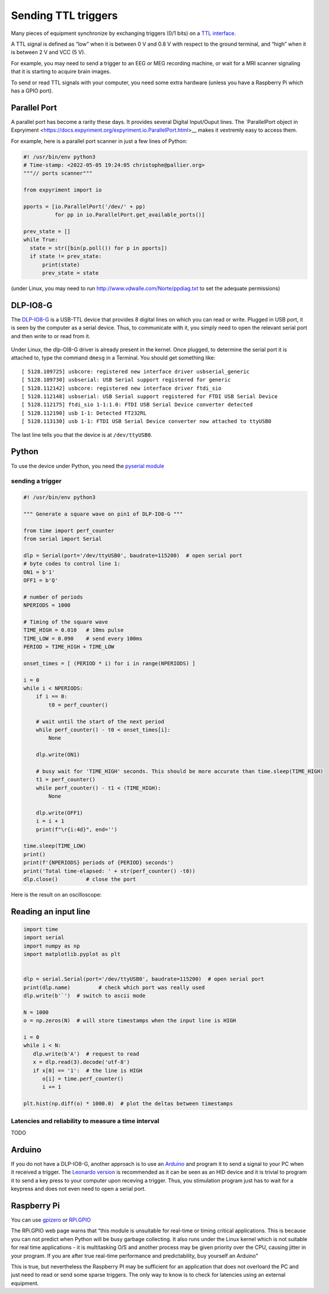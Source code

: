 Sending TTL triggers
====================

Many pieces of equipment synchronize by exchanging triggers (0/1 bits)
on a `TTL interface <https://en.wikipedia.org/wiki/Transistor%E2%80%93transistor_logic>`__.

A TTL signal is defined as “low” when it is between 0 V and 0.8 V with
respect to the ground terminal, and “high” when it is between 2 V and
VCC (5 V).

For example, you may need to send a trigger to an EEG or MEG recording
machine, or wait for a MRI scanner signaling that it is starting to
acquire brain images.

To send or read TTL signals with your computer, you need some extra
hardware (unless you have a Raspberry Pi which has a GPIO port).


Parallel Port
-------------

A parallel port has become a rarity these days.
It provides several Digital Input/Ouput lines. The `ParallelPort object in Expryiment <https://docs.expyriment.org/expyriment.io.ParallelPort.html>__ makes it vextremly easy to access them.

For example, here is a parallel port scanner in just a few lines of Python:

.. code-block:: Python
   
  #! /usr/bin/env python3
  # Time-stamp: <2022-05-05 19:24:05 christophe@pallier.org>
  """// ports scanner"""
  
  from expyriment import io
  
  pports = [io.ParallelPort('/dev/' + pp)
            for pp in io.ParallelPort.get_available_ports()]

  prev_state = []
  while True:
    state = str([bin(p.poll()) for p in pports])
    if state != prev_state:
        print(state)
        prev_state = state


(under Linux, you may need to run http://www.vdwalle.com/Norte/ppdiag.txt to set the adequate permissions)

	
DLP-IO8-G
---------

The
`DLP-IO8-G <http://www.ftdichip.com/Support/Documents/DataSheets/DLP/dlp-io8-ds-v15.pdf>`__
is a USB-TTL device that provides 8 digital lines on which you can read
or write. Plugged in USB port, it is seen by the computer as a serial
device. Thus, to communicate with it, you simply need to open the
relevant serial port and then write to or read from it.

 .. figure:: images/dlpio8725.jpg
    :alt: DLP-IO8-G

Under Linux, the dlp-OI8-G driver is already present in the kernel. Once
plugged, to determine the serial port it is attached to, type the
command ``dmesg`` in a Terminal. You should get something like::


   [ 5128.109725] usbcore: registered new interface driver usbserial_generic
   [ 5128.109730] usbserial: USB Serial support registered for generic
   [ 5128.112142] usbcore: registered new interface driver ftdi_sio
   [ 5128.112148] usbserial: USB Serial support registered for FTDI USB Serial Device
   [ 5128.112175] ftdi_sio 1-1:1.0: FTDI USB Serial Device converter detected
   [ 5128.112190] usb 1-1: Detected FT232RL
   [ 5128.113130] usb 1-1: FTDI USB Serial Device converter now attached to ttyUSB0

The last line tells you that the device is at ``/dev/ttyUSB0``.


Python
------

To use the device under Python, you need the `pyserial
module <https://pyserial.readthedocs.io/en/latest/shortintro.html>`__

sending a trigger
~~~~~~~~~~~~~~~~~

.. code:: python

   #! /usr/bin/env python3

   """ Generate a square wave on pin1 of DLP-IO8-G """

   from time import perf_counter 
   from serial import Serial

   dlp = Serial(port='/dev/ttyUSB0', baudrate=115200)  # open serial port
   # byte codes to control line 1:
   ON1 = b'1'
   OFF1 = b'Q'

   # number of periods
   NPERIODS = 1000

   # Timing of the square wave
   TIME_HIGH = 0.010   # 10ms pulse
   TIME_LOW = 0.090    # send every 100ms
   PERIOD = TIME_HIGH + TIME_LOW

   onset_times = [ (PERIOD * i) for i in range(NPERIODS) ]

   i = 0
   while i < NPERIODS:
       if i == 0:
           t0 = perf_counter()

       # wait until the start of the next period
       while perf_counter() - t0 < onset_times[i]:
           None
           
       dlp.write(ON1)
       
       # busy wait for 'TIME_HIGH' seconds. This should be more accurate than time.sleep(TIME_HIGH)
       t1 = perf_counter()
       while perf_counter() - t1 < (TIME_HIGH):
           None
           
       dlp.write(OFF1)
       i = i + 1
       print(f"\r{i:4d}", end='')

   time.sleep(TIME_LOW)
   print()
   print(f'{NPERIODS} periods of {PERIOD} seconds')
   print('Total time-elapsed: ' + str(perf_counter() -t0))
   dlp.close()         # close the port

Here is the result on an oscilloscope:

   .. figure:: images/triggers-100ms.png
      

Reading an input line
---------------------

.. code:: python

   import time
   import serial
   import numpy as np
   import matplotlib.pyplot as plt


   dlp = serial.Serial(port='/dev/ttyUSB0', baudrate=115200)  # open serial port
   print(dlp.name)         # check which port was really used
   dlp.write(b'`')  # switch to ascii mode

   N = 1000
   o = np.zeros(N)  # will store timestamps when the input line is HIGH

   i = 0
   while i < N:
      dlp.write(b'A')  # request to read
      x = dlp.read(3).decode('utf-8')
      if x[0] == '1':  # the line is HIGH
         o[i] = time.perf_counter()
         i += 1

   plt.hist(np.diff(o) * 1000.0)  # plot the deltas between timestamps 

Latencies and reliability to measure a time interval
~~~~~~~~~~~~~~~~~~~~~~~~~~~~~~~~~~~~~~~~~~~~~~~~~~~~

TODO

Arduino
-------

If you do not have a DLP-IO8-G, another approach is to use an
`Arduino <https://www.arduino.cc>`__ and program it to send a signal to
your PC when it received a trigger. The `Leonardo
version <https://www.arduino.cc/en/Main/Arduino_BoardLeonardo>`__ is
recommended as it can be seen as an HID device and it is trivial to
program it to send a key press to your computer upon receving a trigger.
Thus, you stimulation program just has to wait for a keypress and does
not even need to open a serial port.

Raspberry Pi
------------

You can use `gpizero <https://gpiozero.readthedocs.io/en/stable/>`__ or
`RPi.GPIO <https://pypi.org/project/RPi.GPIO/>`__

The RPi.GPIO web page warns that “this module is unsuitable for
real-time or timing critical applications. This is because you can not
predict when Python will be busy garbage collecting. It also runs under
the Linux kernel which is not suitable for real time applications - it
is multitasking O/S and another process may be given priority over the
CPU, causing jitter in your program. If you are after true real-time
performance and predictability, buy yourself an Arduino”

This is true, but nevertheless the Raspberry PI may be sufficient for an
application that does not overloard the PC and just need to read or send
some sparse triggers. The only way to know is to check for latencies
using an external equipment.

